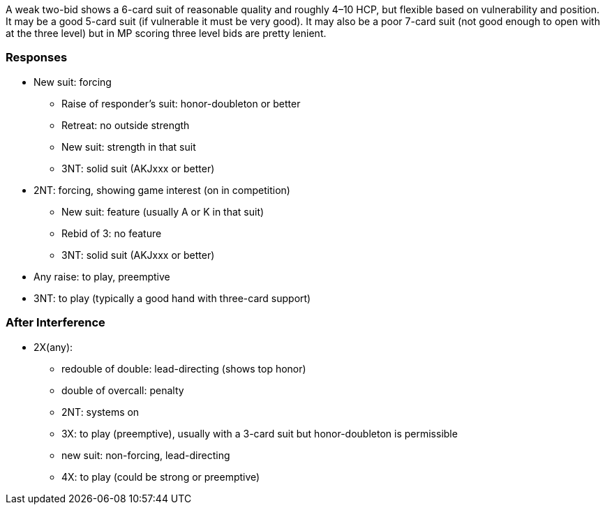 A weak two-bid shows a 6-card suit of reasonable quality 
and roughly 4–10 HCP, but flexible based on vulnerability and position. 
It may be a good 5-card suit (if vulnerable it must be very good). 
It may also be a poor 7-card suit 
(not good enough to open with at the three level)
but in MP scoring three level bids are pretty lenient. 

### Responses

* New suit: forcing
** Raise of responder's suit: honor-doubleton or better
** Retreat: no outside strength
** New suit: strength in that suit 
** 3NT: solid suit (AKJxxx or better)
* 2NT: forcing, showing game interest (on in competition) 
** New suit: feature (usually A or K in that suit)
** Rebid of 3: no feature
** 3NT: solid suit (AKJxxx or better)
* Any raise: to play, preemptive
* 3NT: to play (typically a good hand with three-card support)

### After Interference

* 2X(any): 
** redouble of double: lead-directing (shows top honor)
** double of overcall: penalty
** 2NT: systems on
** 3X: to play (preemptive), usually with a 3-card suit but honor-doubleton is permissible
** new suit: non-forcing, lead-directing
** 4X: to play (could be strong or preemptive)
